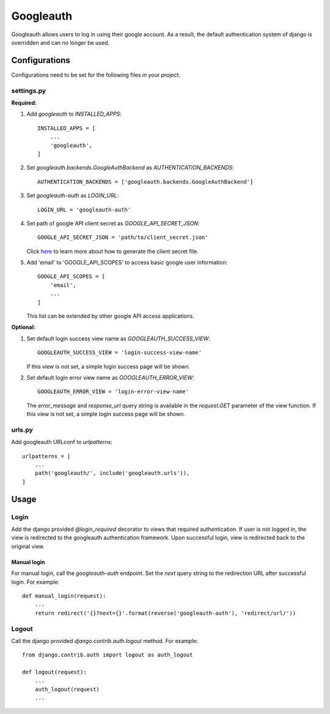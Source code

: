 ==========
Googleauth
==========

Googleauth allows users to log in using their google account.
As a result, the default authentication system of django is overridden and can no longer be used.

Configurations
--------------

Configurations need to be set for the following files in your project.

settings.py
^^^^^^^^^^^

**Required:**

1. Add `googleauth` to `INSTALLED_APPS`::

    INSTALLED_APPS = [
        ...
        'googleauth',
    ]

2. Set `googleauth.backends.GoogleAuthBackend` as `AUTHENTICATION_BACKENDS`::
    
     AUTHENTICATION_BACKENDS = ['googleauth.backends.GoogleAuthBackend']

3. Set `googleauth-auth` as `LOGIN_URL`::

    LOGIN_URL = 'googleauth-auth'

4. Set path of google API client secret as `GOOGLE_API_SECRET_JSON`::

    GOOGLE_API_SECRET_JSON = 'path/to/client_secret.json'

   Click `here <https://developers.google.com/identity/protocols/OAuth2#basicsteps>`_ to learn more about how to generate
   the client secret file.

5. Add 'email' to 'GOOGLE_API_SCOPES' to access basic google user information::
   
    GOOGLE_API_SCOPES = [
        'email',
        ...
    ]
   
   This list can be extended by other google API access applications.

**Optional:**

1. Set default login success view name as `GOOGLEAUTH_SUCCESS_VIEW`::

    GOOGLEAUTH_SUCCESS_VIEW = 'login-success-view-name'

   If this view is not set, a simple login success page will be shown.

2. Set default login error view name as `GOOGLEAUTH_ERROR_VIEW`::

    GOOGLEAUTH_ERROR_VIEW = 'login-error-view-name'

   The `error_message` and `response_url` query string is available in the `request.GET` parameter of the view function.
   If this view is not set, a simple login success page will be shown.

urls.py
^^^^^^^

Add googleauth URLconf to `urlpatterns`::

    urlpatterns = [
        ...
        path('googleauth/', include('googleauth.urls')),
    ]



Usage
-----

Login
^^^^^

Add the django provided `@login_required` decorator to views that required authentication.
If user is not logged in, the view is redirected to the googleauth authentication framework.
Upon successful login, view is redirected back to the original view.

Manual login
""""""""""""

For manual login, call the `googleauth-auth` endpoint.
Set the `next` query string to the redirection URL after successful login.
For example::

    def manual_login(request):
        ...
        return redirect('{}?next={}'.format(reverse('googleauth-auth'), 'redirect/url/'))



Logout
^^^^^^
Call the django provided `django.contrib.auth.logout` method.
For example::

    from django.contrib.auth import logout as auth_logout

    def logout(request):
        ...
        auth_logout(request)
        ...

